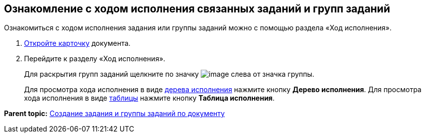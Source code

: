 
== Ознакомление с ходом исполнения связанных заданий и групп заданий

Ознакомиться с ходом исполнения задания или группы заданий можно с помощью раздела «Ход исполнения».

. [.ph .cmd]#xref:OpenCard.adoc[Откройте карточку] документа.#
. [.ph .cmd]#Перейдите к разделу «Ход исполнения».#
+
Для раскрытия групп заданий щелкните по значку image:buttons/openGroup.png[image] слева от значка группы.
+
Для просмотра хода исполнения в виде xref:ExecutionTree.adoc[дерева исполнения] нажмите кнопку [.ph .uicontrol]*Дерево исполнения*. Для просмотра хода исполнения в виде xref:ExecutionTable.adoc[таблицы] нажмите кнопку [.ph .uicontrol]*Таблица исполнения*.

*Parent topic:* xref:task_dcard_reltask_create.adoc[Создание задания и группы заданий по документу]
